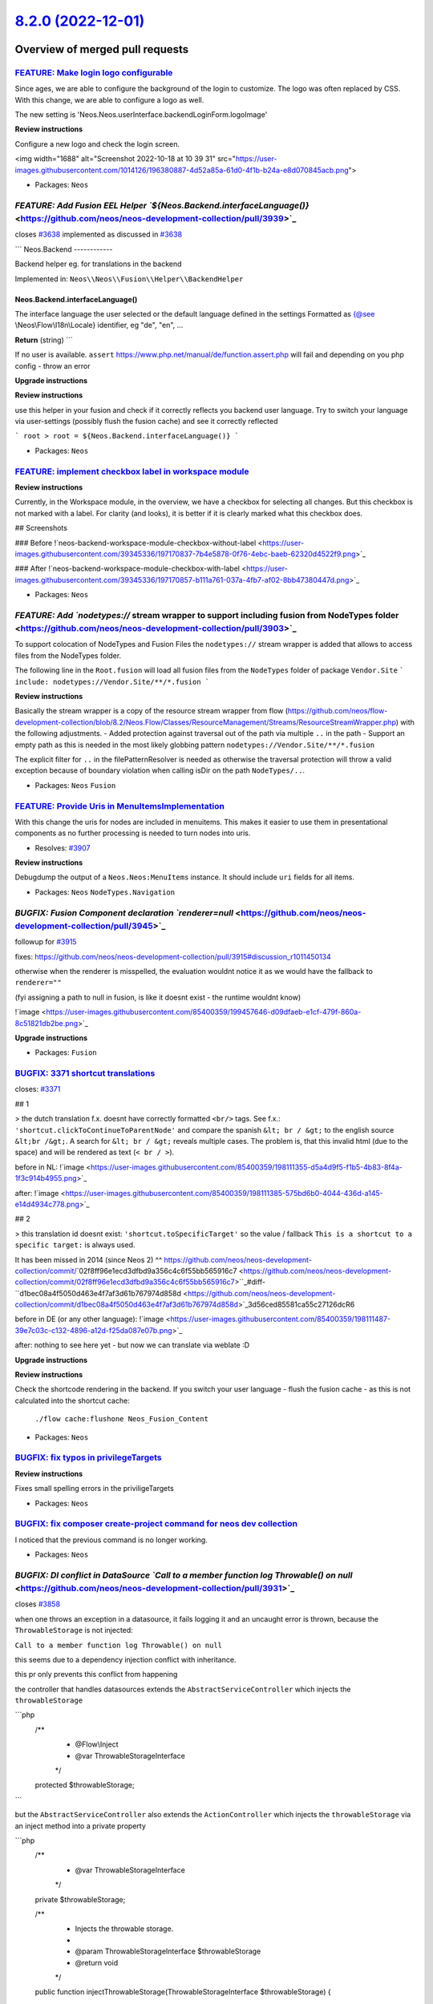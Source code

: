 `8.2.0 (2022-12-01) <https://github.com/neos/neos-development-collection/releases/tag/8.2.0>`_
==============================================================================================

Overview of merged pull requests
~~~~~~~~~~~~~~~~~~~~~~~~~~~~~~~~

`FEATURE: Make login logo configurable <https://github.com/neos/neos-development-collection/pull/3924>`_
--------------------------------------------------------------------------------------------------------

Since ages, we are able to configure the background of the login to customize. The logo was often replaced by CSS. With this change, we are able to configure a logo as well.

The new setting is  'Neos.Neos.userInterface.backendLoginForm.logoImage'

**Review instructions**

Configure a new logo and check the login screen.

<img width="1688" alt="Screenshot 2022-10-18 at 10 39 31" src="https://user-images.githubusercontent.com/1014126/196380887-4d52a85a-61d0-4f1b-b24a-e8d070845acb.png">

* Packages: ``Neos``

`FEATURE: Add Fusion EEL Helper `${Neos.Backend.interfaceLanguage()}` <https://github.com/neos/neos-development-collection/pull/3939>`_
---------------------------------------------------------------------------------------------------------------------------------------

closes `#3638 <https://github.com/neos/neos-development-collection/issues/3638>`_
implemented as discussed in `#3638 <https://github.com/neos/neos-development-collection/issues/3638>`_

```
Neos.Backend
------------

Backend helper eg. for translations in the backend

Implemented in: ``Neos\\Neos\\Fusion\\Helper\\BackendHelper``

Neos.Backend.interfaceLanguage()
^^^^^^^^^^^^^^^^^^^^^^^^^^^^^^^^

The interface language the user selected or the default language defined in the settings
Formatted as {@see \\Neos\\Flow\\I18n\\Locale} identifier, eg "de", "en", ...

**Return** (string)
```


If no user is available. ``assert`` https://www.php.net/manual/de/function.assert.php will fail and depending on you php config - throw an error 


**Upgrade instructions**

**Review instructions**

use this helper in your fusion and check if it correctly reflects you backend user language.
Try to switch your language via user-settings (possibly flush the fusion cache) and see it correctly reflected

```
root >
root = ${Neos.Backend.interfaceLanguage()}
``` 



* Packages: ``Neos``

`FEATURE: implement checkbox label in workspace module <https://github.com/neos/neos-development-collection/pull/3929>`_
------------------------------------------------------------------------------------------------------------------------

**Review instructions**

Currently, in the Workspace module, in the overview, we have a checkbox for selecting all changes. But this checkbox is not marked with a label. For clarity (and looks), it is better if it is clearly marked what this checkbox does.

## Screenshots

### Before
!`neos-backend-workspace-module-checkbox-without-label <https://user-images.githubusercontent.com/39345336/197170837-7b4e5878-0f76-4ebc-baeb-62320d4522f9.png>`_

### After
!`neos-backend-workspace-module-checkbox-with-label <https://user-images.githubusercontent.com/39345336/197170857-b111a761-037a-4fb7-af02-8bb47380447d.png>`_



* Packages: ``Neos``

`FEATURE: Add `nodetypes://` stream wrapper to support including fusion from NodeTypes folder <https://github.com/neos/neos-development-collection/pull/3903>`_
---------------------------------------------------------------------------------------------------------------------------------------------------------------

To support colocation of NodeTypes and Fusion Files the ``nodetypes://`` stream wrapper is added that allows to access files from the NodeTypes folder.

The following line in the ``Root.fusion`` will load all fusion files from the ``NodeTypes`` folder of package ``Vendor.Site``
```
include: nodetypes://Vendor.Site/**/*.fusion 
```

**Review instructions**

Basically the stream wrapper is a copy of the resource stream wrapper from flow (https://github.com/neos/flow-development-collection/blob/8.2/Neos.Flow/Classes/ResourceManagement/Streams/ResourceStreamWrapper.php) with the following adjustments. 
- Added protection against traversal out of the path via multiple ``..`` in the path
- Support an empty path as this is needed in the most likely globbing pattern ``nodetypes://Vendor.Site/**/*.fusion``

The explicit filter for ``..`` in the filePatternResolver is needed as otherwise the traversal protection will throw a valid exception because of boundary violation when calling isDir on the path ``NodeTypes/..``. 


* Packages: ``Neos`` ``Fusion``

`FEATURE: Provide Uris in MenuItemsImplementation <https://github.com/neos/neos-development-collection/pull/3911>`_
-------------------------------------------------------------------------------------------------------------------

With this change the uris for nodes are included in menuitems. This makes it easier to use them in presentational components as no further processing is needed to turn nodes into uris.

* Resolves: `#3907 <https://github.com/neos/neos-development-collection/issues/3907>`_

**Review instructions**

Debugdump the output of a ``Neos.Neos:MenuItems`` instance. It should include ``uri`` fields for all items.


* Packages: ``Neos`` ``NodeTypes.Navigation``

`BUGFIX: Fusion Component declaration `renderer=null` <https://github.com/neos/neos-development-collection/pull/3945>`_
-----------------------------------------------------------------------------------------------------------------------

followup for `#3915 <https://github.com/neos/neos-development-collection/issues/3915>`_

fixes: https://github.com/neos/neos-development-collection/pull/3915#discussion_r1011450134


otherwise when the renderer is misspelled, the evaluation wouldnt notice it as we would have the fallback to ``renderer=""`` 

(fyi assigning a path to null in fusion, is like it doesnt exist - the runtime wouldnt know)

!`image <https://user-images.githubusercontent.com/85400359/199457646-d09dfaeb-e1cf-479f-860a-8c51821db2be.png>`_


**Upgrade instructions**


* Packages: ``Fusion``

`BUGFIX: 3371 shortcut translations <https://github.com/neos/neos-development-collection/pull/3937>`_
-----------------------------------------------------------------------------------------------------

closes: `#3371 <https://github.com/neos/neos-development-collection/issues/3371>`_

## 1


> the dutch translation f.x. doesnt have correctly formatted ``<br/>`` tags. See f.x.: ``'shortcut.clickToContinueToParentNode'`` and compare the spanish ``&lt; br / &gt;`` to the english source ``&lt;br /&gt;``. A search for ``&lt; br / &gt;`` reveals multiple cases. The problem is, that this invalid html (due to the space) and will be rendered as text (``< br / >``).


before in NL:
!`image <https://user-images.githubusercontent.com/85400359/198111355-d5a4d9f5-f1b5-4b83-8f4a-1f3c914b4955.png>`_


after:
!`image <https://user-images.githubusercontent.com/85400359/198111385-575bd6b0-4044-436d-a145-e14d4934c778.png>`_

## 2

> this translation id doesnt exist: ``'shortcut.toSpecificTarget'`` so the value / fallback ``This is a shortcut to a specific target:`` is always used.

It has been missed in 2014 (since Neos 2) ^^ https://github.com/neos/neos-development-collection/commit/`02f8ff96e1ecd3dfbd9a356c4c6f55bb565916c7 <https://github.com/neos/neos-development-collection/commit/02f8ff96e1ecd3dfbd9a356c4c6f55bb565916c7>``_#diff-``d1bec08a4f5050d463e4f7af3d61b767974d858d <https://github.com/neos/neos-development-collection/commit/d1bec08a4f5050d463e4f7af3d61b767974d858d>`_3d56ced85581ca55c27126dcR6

before in DE (or any other language):
!`image <https://user-images.githubusercontent.com/85400359/198111487-39e7c03c-c132-4896-a12d-f25da087e07b.png>`_

after:
nothing to see here yet - but now we can translate via weblate :D

**Upgrade instructions**

**Review instructions**

Check the shortcode rendering in the backend.
If you switch your user language - flush the fusion cache - as this is not calculated into the shortcut cache:
 ``./flow cache:flushone Neos_Fusion_Content``



* Packages: ``Neos``

`BUGFIX: fix typos in privilegeTargets <https://github.com/neos/neos-development-collection/pull/3938>`_
--------------------------------------------------------------------------------------------------------


**Review instructions**

Fixes small spelling errors in the priviligeTargets


* Packages: ``Neos``

`BUGFIX: fix composer create-project command for neos dev collection <https://github.com/neos/neos-development-collection/pull/3927>`_
--------------------------------------------------------------------------------------------------------------------------------------

I noticed that the previous command is no longer working.

* Packages: ``Neos``

`BUGFIX: DI conflict in DataSource `Call to a member function log Throwable() on null` <https://github.com/neos/neos-development-collection/pull/3931>`_
--------------------------------------------------------------------------------------------------------------------------------------------------------

closes `#3858 <https://github.com/neos/neos-development-collection/issues/3858>`_

when one throws an exception in a datasource, it fails logging it and an uncaught error is thrown, because the ``ThrowableStorage`` is not injected:

``Call to a member function log Throwable() on null``

this seems due to a dependency injection conflict with inheritance.

this pr only prevents this conflict from happening

the controller that handles datasources extends the ``AbstractServiceController``
which injects the ``throwableStorage``

```php
  /**
   * @Flow\\Inject
   * @var ThrowableStorageInterface
   */
  protected $throwableStorage;
```

but the  ``AbstractServiceController`` also extends the ``ActionController`` which injects the ``throwableStorage`` via an inject method into a private property

```php
    /**
     * @var ThrowableStorageInterface
     */
    private $throwableStorage;

    /**
     * Injects the throwable storage.
     *
     * @param ThrowableStorageInterface $throwableStorage
     * @return void
     */
    public function injectThrowableStorage(ThrowableStorageInterface $throwableStorage)
    {
        $this->throwableStorage = $throwableStorage;
    }

```

this combined doesnt work and results in the ``@Flow\\Inject`` in the ``AbstractServiceController`` not working

solutions are:

- fix the flow DI? (assuming this is a issue)
- rename the variable (what id did now)
- use also ``AbstractServiceController::injectThrowableStorage`` and call parent / not the ``@Flow\\Inject`` annotation
- use a protected property in ``ActionController`` and reuse it


## update 1
this is indeed defined behaviour from flow: https://flowframework.readthedocs.io/en/8.1/TheDefinitiveGuide/PartIII/ObjectManagement.html#property-injection
> If a setter method exists for the same property, it has precedence.



**Upgrade instructions**


* Packages: ``Neos``

`BUGFIX: Node::countChildNodes($nodeTypeConstraints) filter doesn't work <https://github.com/neos/neos-development-collection/pull/3930>`_
------------------------------------------------------------------------------------------------------------------------------------------

closes `#3885 <https://github.com/neos/neos-development-collection/issues/3885>`_

``findChildNodes`` is corrently implemented, but ``countChildNodes`` doesnt transform the argument $nodeTypeConstraints NodeTypeConstraints to a string for the legacy api:

either this snipped must be included:
```php
$filter = $nodeTypeConstraints !== null ? $nodeTypeConstraints->asLegacyNodeTypeFilterString() : null;
```

or we must use ``$this->findChildNodes``

without that, the ``NodeTypeConstraints`` is passed further down, and due to lack of typesafety it fails at the last moment:
```php
Argument 2 passed to Neos\\Utility\\Arrays::trimExplode() must be of the type string, object given, called in /tmp/neos/Development/SubContextddev/Cache/Code/Flow_Object_Classes/Neos_ContentRepository_Domain_Repository_NodeDataRepository.php on line 1127
```

**Upgrade instructions**


* Packages: ``Neos`` ``ContentRepository``

`BUGFIX: Fusion Runtime @process with simple string <https://github.com/neos/neos-development-collection/pull/3847>`_
---------------------------------------------------------------------------------------------------------------------

This makes it possible to use ``@process`` with a regular string.

Closes `#3846 <https://github.com/neos/neos-development-collection/issues/3846>`_

**Review instructions**
try the fusion code from the issue.

it now works as we switched a condition (the count will only happen if it is an array and not possibly a simple value)



* Packages: ``Neos`` ``Fusion``

`BUGFIX: Make import of .ico files possible <https://github.com/neos/neos-development-collection/pull/3923>`_
-------------------------------------------------------------------------------------------------------------

This enables the possibility of uploading ``.ico`` files.

Closes `#3922 <https://github.com/neos/neos-development-collection/issues/3922>`_


* Packages: ``Neos`` ``Media``

`BUGFIX: Fix media commands output <https://github.com/neos/neos-development-collection/pull/3902>`_
----------------------------------------------------------------------------------------------------

Fix Neos.Media commands ``media:clearthumbnails``, ``media:createthumbnails`` and ``media:removeunused`` to properly print a final newline.

Output before:
```
user $ ./flow media:clearthumbnails
0 [->--------------------------]user $
                                ^-- next prompt
```
Output after:
```
user $ ./flow media:clearthumbnails
0 [->--------------------------]
user $
```
Resolved: `#3894 <https://github.com/neos/neos-development-collection/issues/3894>`_

**Upgrade instructions**

None.

**Review instructions**

in ``bash``, execute
``./flow media:clearthumbnails``
(by default, ``zsh`` is less affected, it recovers but shows a percent sign)


* Packages: ``Neos`` ``Media``

`BUGFIX: Fusion Runtime lazy-props evaluation confuses `getLastEvaluat… <https://github.com/neos/neos-development-collection/pull/3677>`_
-------------------------------------------------------------------------------------------------------------------------------------------

fixes: `#3469 <https://github.com/neos/neos-development-collection/issues/3469>`_

doing the check if a render was successful cannot only happen via ``$this->getLastEvaluationStatus()``
-> as the render path might contain a lazy-prop (closure) which, when evaluated uses the same runtime.
-> if the last lazy-prop has an ``@if`` annotation its skipped, but the ``$lastEvaluationStatus`` is set on the same runtime.
-> there might still be partial successful output (the first values of a lazy-prop eg.) so we need to check additionally if the return value is null.

* Packages: ``Fusion``

`BUGFIX: Add correct default value for sortBy parameter <https://github.com/neos/neos-development-collection/pull/3883>`_
-------------------------------------------------------------------------------------------------------------------------

When using the UserService in your code or via CLI ``./flow user:list`` you will get an exception caused by the incorrect default value. Only if you pass the correct value, e.g. ``accounts.accountIdentifier``, then it works.

This fixes that by providing a (correct) default value of ``accounts.accountIdentifier``.

* Fixes: `#3882 <https://github.com/neos/neos-development-collection/issues/3882>`_


* Packages: ``Neos``

`TASK: Remove old UI specific content wrappings and CSS <https://github.com/neos/neos-development-collection/pull/3618>`_
-------------------------------------------------------------------------------------------------------------------------

The nodetype schema endpoint saves all values with the prefix typo3. This change will replace this with neoscms.

**What I did**

- [x] Removed all content wrappings related to the old Neos UI
- [x] Removed PHP code that is completely replaced via AOP by Neos UI code

**How to verify it**

Every content element when rendered in the backend should have much less data attributes, especially the ``typo3`` prefixed ones.
All should still work the same, but cleaner and faster.


* Packages: ``Neos``

`TASK: Update code of conduct <https://github.com/neos/neos-development-collection/pull/3905>`_
-----------------------------------------------------------------------------------------------

Removes the rST version (based on v1.4 of Contributor Covenant) and update the md version to 2.1 of Contributor Covenant.


* Packages: ``Neos``

`TASK: minor clean up fusion runtime code  <https://github.com/neos/neos-development-collection/pull/3674>`_
------------------------------------------------------------------------------------------------------------

I often wanted to bring some light into the Runtime, now here it is ^^

I made **really** small, descriptive commits, so it should be superclear why i did touch code part x.

I ran the benchmark afterwards but there is no difference, as i only changed the syntax...

* Packages: ``Media`` ``Fusion``

`TASK: Render API docs (again) <https://github.com/neos/neos-development-collection/pull/3934>`_
------------------------------------------------------------------------------------------------



* Packages: ``Media.Browser`` ``Neos`` ``.github``

`TASK: Remove unused `Fusion\Core\ParserInterface` <https://github.com/neos/neos-development-collection/pull/3932>`_
--------------------------------------------------------------------------------------------------------------------

The ``Fusion\\Core\\ParserInterface`` is removed as it could not be used to implement an alternative Fusion parser. The removal of the interface will allow to improve the interface of the parser in future.


**Upgrade instructions**

If you must access the Fusion parser directly - then dont inject it by using the ``Fusion\\Core\\ParserInterface`` but inject or instantiate ``Fusion\\Core\\Parser``.
The recommended way to interact with Fusion is via the FusionView


* Packages: ``Neos`` ``Fusion``

`TASK: Persist every 1000 iterations in media:clearthumbnails <https://github.com/neos/neos-development-collection/pull/3916>`_
-------------------------------------------------------------------------------------------------------------------------------

This includes a few style tweaks as well, but the main part is the introduction
 of persisting changes every 1000 iterations when clearing thumbnails.

This makes restarting possible without having lost (much) progress.


* Packages: ``Media``

`TASK: Split basic fusion prototype files and define defaults <https://github.com/neos/neos-development-collection/pull/3915>`_
-------------------------------------------------------------------------------------------------------------------------------

Splits the Fusion prototypes in Neos.Neos and Neos.Fusion into separate files and adds all available parameters of the PHP implementations also in Fusion.
This should make it easier for integrators to understand which options are available for each prototype without reading the their PHP implementation code.


* Packages: ``Neos`` ``Fusion``

`TASK: Tweak note about target branches for PRs <https://github.com/neos/neos-development-collection/pull/3904>`_
-----------------------------------------------------------------------------------------------------------------

This removes an explicit mention of the oldest supported branch,
so we don't have to keep updating it.

* Packages: ``Neos``

`TASK: Use local fonts instead of from Google <https://github.com/neos/neos-development-collection/pull/3919>`_
---------------------------------------------------------------------------------------------------------------

Removes the use of remote fonts from Google in favor of local font files.
Additionally ``node-sass`` was updated to allow compilation on M1 Macs.

Replaces `#3873 <https://github.com/neos/neos-development-collection/issues/3873>`_

**Review instructions**

Noto should still be the font used on error pages.


* Packages: ``Neos``

`TASK: Document download linking option in PropertyEditorReference <https://github.com/neos/neos-development-collection/pull/3912>`_
------------------------------------------------------------------------------------------------------------------------------------

**Review instructions**

My pull request includes the documentation for the following pull request:
- https://github.com/neos/neos-ui/pull/3197


* Packages: ``Neos``

`TASK: improve feature issue template wording <https://github.com/neos/neos-development-collection/pull/3909>`_
---------------------------------------------------------------------------------------------------------------



* Packages: ``Neos`` ``.github``

`TASK: Rename index to match name in database <https://github.com/neos/neos-development-collection/pull/3889>`_
---------------------------------------------------------------------------------------------------------------

Renames the index in the NodeData model to match the index name in migration and database.

* Fixes: `#3888 <https://github.com/neos/neos-development-collection/issues/3888>`_

* Packages: ``Neos`` ``ContentRepository``

`TASK: Add PHP 8.1 to build matrix <https://github.com/neos/neos-development-collection/pull/3884>`_
----------------------------------------------------------------------------------------------------

**Review instructions**

The build on PHP 8.1 should succeed.

* Packages: ``Neos`` ``.github``

`Detailed log <https://github.com/neos/neos-development-collection/compare/8.1.0...8.2.0>`_
~~~~~~~~~~~~~~~~~~~~~~~~~~~~~~~~~~~~~~~~~~~~~~~~~~~~~~~~~~~~~~~~~~~~~~~~~~~~~~~~~~~~~~~~~~~
